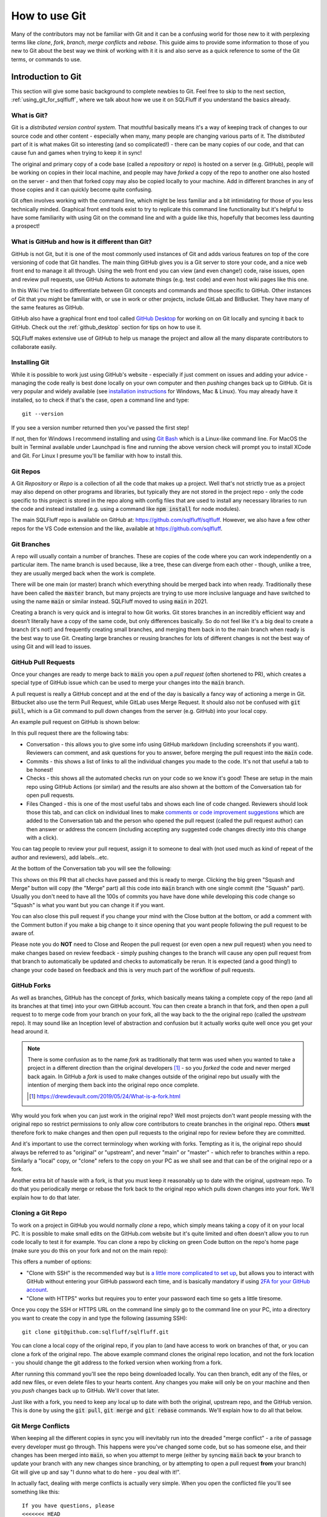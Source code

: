 .. _using_git:

How to use Git
==============

Many of the contributors may not be familiar with Git and it can be a
confusing world for those new to it with perplexing terms like *clone*,
*fork*, *branch*, *merge conflicts* and *rebase*. This guide aims to
provide some information to those of you new to Git about the best way
we think of working with it it is and also serve as a quick reference
to some of the Git terms, or commands to use.

Introduction to Git
-------------------

This section will give some basic background to complete newbies to Git.
Feel free to skip to the next section, :ref:`using_git_for_sqlfluff`, where
we talk about how we use it on SQLFluff if you understand the basics already.

What is Git?
^^^^^^^^^^^^

Git is a *distributed version control system*. That mouthful basically means
it's a way of keeping track of changes to our source code and other content -
especially when many, many people are changing various parts of it. The
*distributed* part of it is what makes Git so interesting (and so
complicated!) - there can be many copies of our code, and that can cause
fun and games when trying to keep it in sync!

The original and primary copy of a code base (called a *repository* or
*repo*) is hosted on a server (e.g. GitHub), people will be working on
copies in their local machine, and people may have *forked* a copy of the
repo to another one also hosted on the server - and then that forked copy
may also be copied locally to your machine. Add in different branches in
any of those copies and it can quickly become quite confusing.

Git often involves working with the command line, which might be less
familiar and a bit intimidating for those of you less technically minded.
Graphical front end tools exist to try to replicate this command line
functionality but it's helpful to have some familiarity with using Git
on the command line and with a guide like this, hopefully that becomes
less daunting a prospect!

What is GitHub and how is it different than Git?
^^^^^^^^^^^^^^^^^^^^^^^^^^^^^^^^^^^^^^^^^^^^^^^^

GitHub is not Git, but it is one of the most commonly used instances of
Git and adds various features on top of the core versioning of code that
Git handles. The main thing GitHub gives you is a Git server to store your
code, and a nice web front end to manage it all through. Using the web
front end you can view (and even change!) code, raise issues, open and
review pull requests, use GitHub Actions to automate things (e.g. test
code) and even host wiki pages like this one.

In this Wiki I've tried to differentiate between Git concepts and
commands and those specific to GitHub. Other instances of Git that
you might be familiar with, or use in work or other projects, include
GitLab and BitBucket. They have many of the same features as GitHub.

GitHub also have a graphical front end tool called
`GitHub Desktop <https://desktop.github.com/>`_ for working on on Git
locally and syncing it back to GitHub. Check out the :ref:`github_desktop`
section for tips on how to use it.

SQLFluff makes extensive use of GitHub to help us manage the project
and allow all the many disparate contributors to collaborate easily.

.. _installing_git:

Installing Git
^^^^^^^^^^^^^^

While it is possible to work just using GitHub's website - especially if
just comment on issues and adding your advice - managing the code really
is best done locally on your own computer and then *pushing* changes back
up to GitHub. Git is very popular and widely available (see
`installation instructions`_ for Windows, Mac & Linux). You may already
have it installed, so to check if that's the case, open a command line
and type::

    git --version

If you see a version number returned then you've passed the first step!

If not, then for Windows I recommend installing and using
`Git Bash <https://git-scm.com/download/win>`_ which is a Linux-like command
line. For MacOS the built in Terminal available under Launchpad is fine and
running the above version check will prompt you to install XCode and Git.
For Linux I presume you'll be familiar with how to install this.

.. _`installation instructions`: https://git-scm.com/book/en/v2/Getting-Started-Installing-Git

Git Repos
^^^^^^^^^

A Git *Repository* or *Repo* is a collection of all the code that makes up a
project. Well that's not strictly true as a project may also depend on other
programs and libraries, but typically they are not stored in the project
repo - only the code specific to this project is stored in the repo along
with config files that are used to install any necessary libraries to run
the code and instead installed (e.g. using a command like
:code:`npm install` for node modules).

The main SQLFluff repo is available on GitHub
at: https://github.com/sqlfluff/sqlfluff. However, we also have a few other
repos for the VS Code extension and the like, available
at https://github.com/sqlfluff.

Git Branches
^^^^^^^^^^^^

A repo will usually contain a number of branches. These are copies of the code
where you can work independently on a particular item. The name branch is used
because, like a tree, these can diverge from each other - though, unlike a
tree, they are usually merged back when the work is complete.

There will be one main (or master) branch which everything should be merged
back into when ready. Traditionally these have been called the :code:`master`
branch, but many projects are trying to use more inclusive language and have
switched to using the name :code:`main` or similar instead. SQLFluff moved
to using :code:`main` in 2021.

Creating a branch is very quick and is integral to how Git works. Git stores
branches in an incredibly efficient way and doesn’t literally have a copy of
the same code, but only differences basically. So do not feel like it's a big
deal to create a branch (it's not!) and frequently creating small branches,
and merging them back in to the main branch when ready is the best way to
use Git. Creating large branches or reusing branches for lots of different
changes is not the best way of using Git and will lead to issues.

GitHub Pull Requests
^^^^^^^^^^^^^^^^^^^^

Once your changes are ready to merge back to :code:`main` you open a
*pull request* (often shortened to PR), which creates a special type of GitHub
issue which can be used to merge your changes into the :code:`main` branch.

A pull request is really a GitHub concept and at the end of the day is
basically a fancy way of actioning a merge in Git. Bitbucket also use the
term Pull Request, while GitLab uses Merge Request. It should also not be
confused with :code:`git pull`, which is a Git command to pull down
changes from the server (e.g. GitHub) into your local copy.

An example pull request on GitHub is shown below:

.. image:: github_example_pr.png
  :alt: Screenshot of an example pull request on GitHub.

In this pull request there are the following tabs:

* Conversation - this allows you to give some info using GitHub markdown
  (including screenshots if you want). Reviewers can comment, and ask
  questions for you to answer, before merging the pull request into
  the :code:`main` code.

* Commits - this shows a list of links to all the individual changes you
  made to the code. It's not that useful a tab to be honest!

* Checks - this shows all the automated checks run on your code so we
  know it's good! These are setup in the main repo using GitHub Actions
  (or similar) and the results are also shown at the bottom of the
  Conversation tab for open pull requests.

* Files Changed - this is one of the most useful tabs and shows each
  line of code changed. Reviewers should look those this tab, and
  can click on individual lines to make
  `comments or code improvement suggestions`_ which are added to the
  Conversation tab and the person who opened the pull request (called the
  pull request author) can then answer or address the concern (including
  accepting any suggested code changes directly into this change with a
  click).

.. _`comments or code improvement suggestions`: https://docs.github.com/en/github/collaborating-with-issues-and-pull-requests/commenting-on-a-pull-request

You can tag people to review your pull request, assign it to someone
to deal with (not used much as kind of repeat of the author and
reviewers), add labels...etc.

At the bottom of the Conversation tab you will see the following:

.. image:: github_example_merge_panel.png
  :alt: Bottom of a pull request with "Squash and Merge" and "Close" buttons.

This shows on this PR that all checks have passed and this is ready to merge.
Clicking the big green "Squash and Merge" button will copy (the "Merge" part)
all this code into :code:`main` branch with one single commit (the "Squash"
part). Usually you don't need to have all the 100s of commits you have have
done while developing this code change so "Squash" is what you want but you
can change it if you want.

You can also close this pull request if you change your mind with the Close
button at the bottom, or add a comment with the Comment button if you make
a big change to it since opening that you want people following the pull
request to be aware of.

Please note you do **NOT** need to Close and Reopen the pull request (or
even open a new pull request) when you need to make changes based on review
feedback - simply pushing changes to the branch will cause any open pull
request from that branch to automatically be updated and checks to
automatically be rerun. It is expected (and a good thing!) to change
your code based on feedback and this is very much part of the workflow
of pull requests.

GitHub Forks
^^^^^^^^^^^^

As well as branches, GitHub has the concept of *forks*, which basically
means taking a complete copy of the repo (and all its branches at that
time) into your own GitHub account. You can then create a branch in that
fork, and then open a pull request to to merge code from your branch on
your fork, all the way back to the the original repo (called the *upstream*
repo). It may sound like an Inception level of abstraction and confusion
but it actually works quite well once you get your head around it.

.. note::
   There is some confusion as to the name *fork* as traditionally that
   term was used when you wanted to take a project in a different direction
   than the original developers [#f1]_ - so you *forked* the code and never
   merged back again. In GitHub a *fork* is used to make changes outside of
   the original repo but usually with the intention of merging them back
   into the original repo once complete.

   .. [#f1] https://drewdevault.com/2019/05/24/What-is-a-fork.html

Why would you fork when you can just work in the original repo? Well most
projects don't want people messing with the original repo so restrict
permissions to only allow core contributors to create branches in the
original repo. Others **must** therefore fork to make changes and then
open pull requests to the original repo for review before they are
committed.

And it's important to use the correct terminology when working with
forks. Tempting as it is, the original repo should always be referred
to as "original" or "upstream", and never "main" or "master" - which
refer to branches within a repo. Similarly a "local" copy, or "clone"
refers to the copy on your PC as we shall see and that can be of the
original repo or a fork.

Another extra bit of hassle with a fork, is that you must keep it
reasonably up to date with the original, upstream repo. To do that
you periodically merge or rebase the fork back to the original repo
which pulls down changes into your fork. We'll explain how to do
that later.

Cloning a Git Repo
^^^^^^^^^^^^^^^^^^

To work on a project in GitHub you would normally *clone* a repo,
which simply means taking a copy of it on your local PC. It is
possible to make small edits on the GitHub.com website but it's
quite limited and often doesn't allow you to run code locally to
test it for example. You can clone a repo by clicking on green
Code button on the repo's home page (make sure you do this on
your fork and not on the main repo):

.. image:: github_clone_button.png
  :alt: Screenshot of the clone button in GitHub.

This offers a number of options:

* "Clone with SSH" is the recommended way but is
  `a little more complicated to set up`_, but allows you to interact
  with GitHub without entering your GitHub password each time, and
  is basically mandatory if using `2FA for your GitHub account`_.

* "Clone with HTTPS" works but requires you to enter your
  password each time so gets a little tiresome.

Once you copy the SSH or HTTPS URL on the command line simply go
to the command line on your PC, into a directory you want to create
the copy in and type the following (assuming SSH)::

    git clone git@github.com:sqlfluff/sqlfluff.git

You can clone a local copy of the original repo, if you plan to (and
have access to work on branches of that, or you can clone a fork of
the original repo. The above example command clones the original
repo location, and not the fork location - you should change the
git address to the forked version when working from a fork.

After running this command you'll see the repo being downloaded
locally. You can then branch, edit any of the files, or add new
files, or even delete files to your hearts content. Any changes
you make will only be on your machine and then you *push* changes back
up to GitHub. We'll cover that later.

Just like with a fork, you need to keep any local up to date with
both the original, upstream repo, and the GitHub version. This is
done by using the :code:`git pull`, :code:`git merge` and
:code:`git rebase` commands. We'll explain how to do all that below.

.. _`a little more complicated to set up`: https://docs.github.com/en/github/authenticating-to-github/connecting-to-github-with-ssh
.. _`2FA for your GitHub account`: https://docs.github.com/en/github/authenticating-to-github/connecting-to-github-with-ssh

.. _git_merge_conflicts:

Git Merge Conflicts
^^^^^^^^^^^^^^^^^^^

When keeping all the different copies in sync you will inevitably
run into the dreaded "merge conflict" - a rite of passage every
developer must go through. This happens were you've changed some
code, but so has someone else, and their changes has been merged
into :code:`main`, so when you attempt to merge (either by syncing
:code:`main` back **to** your branch to update your branch with
any new changes since branching, or by attempting to open a pull
request **from** your branch) Git will give up and say "I dunno
what to do here - you deal with it!".

In actually fact, dealing with merge conflicts is actually very
simple. When you open the conflicted file you'll see something
like this::

    If you have questions, please
    <<<<<<< HEAD
    open an issue
    =======
    ask your question in Slack
    >>>>>>> branch-a

In this case someone changed the line to "open an issue" and merged
that to :code:`main` (aka HEAD) and you've also changed it to
"ask your question in Slack". Git is warning you that it has been
changed since branching but you also changed it. You simply need
to decide what line you want and then delete all the other lines
(including the ones starting :code:`<<<<`, :code:`====` and
:code:`>>>>`). Then :code:`git add` the "resolved" file to your branch.

You can even do it `directly on GitHub`_.

Merge conflicts get a bad name and people think they are scary to deal
with but Git actually makes it fairly easy. It will also usually only
complain if the exact same line has changed — two people working on
different parts of the same file usually won't see any merge conflicts.

Of course if you're both working on lots of the same code, across lots
of files they can be a real pain to deal with - this is one of the main
reasons to resync your branch back to the original :code:`main` branch
frequently, and also to work on small PRs rather than big unwieldy ones!

.. _`directly on GitHub`: https://docs.github.com/en/github/collaborating-with-issues-and-pull-requests/resolving-a-merge-conflict-on-github

.. _`using_git_for_sqlfluff`:

Recommended way to use Git for SQLFluff
---------------------------------------

When working on SQLFluff you must fork SQLFluff to your own copy and
work on that. SQLFluff contributors do not have access to create branches
in the original repo.

To create your own Fork do the following:

1. Click the Fork button in GitHub and wait for it to complete.

2. Clone your fork locally - for me (tunetheweb) that means running this
   command on your machine :code:`git clone git@github.tunetheweb/sqlfluff.git`

3. Add a link to upstream -
   :code:`git remote add upstream git@github.com:sqlfluff/sqlfluff.git`
   (change this to the HTTPS URL if not using SSH)

It is also **strongly** recommended **not** to work on the :code:`main` branch
of your forked repo. When creating a new branch you will usually branch from
:code:`main`, so once your :code:`main` has extra changes in it, it is no
longer possible (or at least easy!) to create a clean branch for other work.

If you are only working on one thing at once, then using :code:`main` in your
fork may seem the quickest and easiest thing to do, but you'd be surprised how
often you may want to pause that work for a bit and work on something else
instead - and that's one of the advantages of using Git. For example if
you are waiting on a pull request to be reviewed, you may want to work on
another feature in the meantime on a fresh branch, which is completely
independent of your other work. Or perhaps someone discovers an urgent,
and easily fixed, bug in the code that you can quickly fix, before coming
back to the current work. See the :ref:`switching_between_branches`
section below for more info on how to switch branches.

Working on a separate branch to :code:`main` allows :code:`main` to be kept
in sync with upstream :code:`main`, which allows new branches to be created
more easily. It also allows you to merge upstream :code:`main` into your
branch periodically more easily. It also keeps your history of changes
without a long history on each future pull request. Finally, it also also
you to completely reset your :code:`main` back to the same as upstream if
you get it completely messed up, without losing any history in other branches.

.. _resyncing_to_upstream:

Resyncing your main branch to upstream
^^^^^^^^^^^^^^^^^^^^^^^^^^^^^^^^^^^^^^

As discussed above it is recommended to use the :code:`main` branch in your
fork **only** to sync up with the :code:`main` branch in the original SQLFluff
repo. To do that you can do one of several things:

1. You can merge upstream :code:`main` into your :code:`main` branch - however
   if you have any changes, the this will add a commit message for each
   upstream change into your :code:`main`. This means the next time you
   branch and open a pull request you'll see a long history of old commits,
   which is a bit noisy and annoying when they were nothing to do with your
   old pull request. Of course you shouldn't have any changes on :code:`main`
   (because you're not using this as advised above aren't you?) so this
   shouldn't be an issue, but you never know...

2. You can `rebase` your :code:`main` branch to be based on upstream
   :code:`main`. This is a special Git command that basically makes it look
   like you just forked your :code:`main` off of upstream :code:`main` and then
   applies any changes you have made in your repo on top of that, so should
   lead to less risk of old commit messages, but it will still add commits
   for any changes you added. And again, you shouldn't have any changes on
   main so this shouldn't be an issue, but you never know...

3. You can blast away your :code:`main` and basically reset it back to
   upstream :code:`main`. This sounds extreme but is actually my preferred
   option to ensure :code:`main` is super clean and reset back to the same
   as upstream :code:`main`. Note this will (intentionally!) blast away any
   changes from your :code:`main` and you will lose them completely but,
   again, there shouldn't be any changes here if following above advice.

So I prefer option 3 - it's the cleanest and ensures :code:`main` is exactly
the same as upstream, and that there will be no long history of commit
messages in your next branch and pull request.

Commands to force reset your main branch to upstream
""""""""""""""""""""""""""""""""""""""""""""""""""""

You can use the below commands to reset your local fork to upsteam and then
push those changes to GitHub.

.. note::
   You should ONLY do this if you are happy to lose all changes to your
   :code:`main` branch and completely reset it as if you'd just forked it.
   If you have changes in flight on the :code:`main` branch then you will
   need to either wait until they have been merged, or move them to a new
   branch before you can do a clean reset of `main`.

Check if upstream already exists::

    git remote -v


Add an upstream remote, if not already added previously::

    git remote add upstream git@github.com:sqlfluff/sqlfluff.git

Then force reset your main branch::

    git fetch upstream
    git checkout main
    git reset --hard upstream/main  
    git push origin main --force 

After this your should visit your forked repo on GitHub and check you get a
message that *"This branch is even with sqlfluff:main."*:

.. image:: github_fork_status.png
  :alt: A forked repo which is even with upstream.

Creating and working on a branch
^^^^^^^^^^^^^^^^^^^^^^^^^^^^^^^^

So, when you're ready to make your first changes, do the following:

1. Resync your local copy to upstream as per above (unless you've just
   forked it, in which case you can skip this step)

2. Make sure you are in the main branch - :code:`git checkout main`

3. Branch `main` to a new branch with a meaningful branch name. For example
   to work on an issue to add new Posgres Create Table you'd run this
   command - :code:`git checkout -b postgres-create-table` (note the
   :code:`-b` which means "create a new branch please").

4. Make your changes using your favourite code editor (I recommend `VSCode`_
   myself).

5. If making code changes to the website then test them - follow instructions
   in `CONTRIBUTING.md`_ to set up the environment and then use
   :code:`tox -e generate-fixture-yml,cov-init,py38,cov-report,linting` to
   run most of the tests.

6. Add any new files you added in this change that you want tracked in
   git - e.g. :code:`git add text/fixtures/dialects/*.sql`. You also need to
   do this to re-add merge conflict files that you have resolved. You typically
   do not need to add other files that are already in the repo that you have
   changed, as Git will track those already.

7. Commit your changes - :code:`git commit -a`. This means “save all changes
   to Git (for tracked files)”. If you only want to commit some files, then
   :code:`git add` just the files you want and then use :code:`git commit`
   without the :code:`-a` option. When you commit you need to add a message.
   Git will automatically open your default Git editor - usually :code:`vi`
   which can take some getting used to but basically type your message and
   then type :code:`Esc : w q !` to enter command mode (:code:`Esc`), start
   a command (|colon|) save your file (:code:`w` for write) and quit
   (:code:`q`) and force override any errors on save (:code:`!`). See the
   next section for an alternative method if you're not comfortable with
   :code:`vi`. And btw if you want to cancel the commit at this stage, remove
   any message you added and type `Esc q !` to quit without saving any changes
   and Git will see you didn't add a message and cancel the commit.

8. Push your committed changes to GitHub - :code:`git push`. If this is your
   first push of this branch to GitHub, then git will tell you you have to
   use a slightly different command:
   :code:`git push --set-upstream origin postgres-create-table`

9. If there are any changes already in GitHub (e.g. of other people are also
   working on this branch), then you will get and error and need to do a
   :code:`git pull` to pull them down locally before you are able to push
   any more changes back up to GitHub.

10. Repeat steps 4-9 as often as you want until you are happy to open a pull
    request to merge this back into SQLFluff code base.

.. _`VSCode`: https://code.visualstudio.com/
.. _`CONTRIBUTING.md`: https://github.com/sqlfluff/sqlfluff/blob/main/CONTRIBUTING.md

.. |colon| raw:: html

    <code class="code docutils literal notranslate">:</code>

Committing changes - to vi or not to vi
"""""""""""""""""""""""""""""""""""""""

My preferred method of committing changes is to use this::

    git commit -a

This takes all the changes for existing tracked files and adds them to the
commit. New files still need to be added with :code:`git add` but all files
currently tracked by Git are automatically included without having to use
:code:`git add`. This then opens the default Git editor (usually :code:`vi`)
and lists the files for this commit, any files not included and allows you
to add the message and complete the commit. If you close :code:`vi` without
adding a message then it cancels the commit.

However :code:`vi` can be quite a barrier to people as it's quite a confusing
editor with a "command" and an "edit" mode, and needing to remember command
sequences (like :code:`ESC + w + q + !`). For those not familiar with linux
and :code:`vi` this might be quite a stumbling block.

You can provide the message on the command line so you don't have to got
near :code:`vi` using a sequence of commands like this::

    git status
    git add file1 file2
    git commit -m "Committing file1 and file2"

This does require you to add the files or folders first so a bit more painful
than :code:`git commit -a`. Alternatively you use the :code:`-a` and :code:`-m`
switches together::

    git status
    git commit -a -m "Committing all open files"

The downside is that, unlike the :code:`vi` method, it won't show you the list
of files it's going to commit, so is a bit more dangerous, hence why I prefer
the :code:`vi` method instead. However, if you do a :code:`git status` before
you commit, you should see the files that will be committed. Plus you can
always revert changes if you need to.

So, in summary :code:`vi` method is preferred but can be more complicated to
those not familiar with it so can give commit message on command line but
take care with it.

Keeping your branch up to date
""""""""""""""""""""""""""""""

It is also recommended to merge any changes that have happened to SQLFluff
code (in its :code:`main` branch) into your branch periodically in case it
affects your code, and particularly important to do this just before
opening a PR.

To merge changes into a forked repo from upstream :code:`main` do the
following:

1. Commit any changes in the branch you are working on.
2. Update you local copy of :code:`upstream` - :code:`git fetch upstream`
3. Merge the changes from upstream main into your
   branch - :code:`git merge upstream/main`
4. Commit the merge - :code:`git commit -a`
5. Push all your changes up to GitHub - :code:`git push`

Or to merge from a branch on the main repo do the following:

1. Commit any changes in the branch you are working on.
2. Update you local copy of :code:`main` - :code:`git fetch origin main`
3. Merge the changes from upstream main into your
   branch - :code:`git merge main`
4. Commit the merge - :code:`git commit -a`
5. Push all your changes up to GitHub - :code:`git push`

.. _switching_between_branches:

Switching between branches
""""""""""""""""""""""""""

Git allows working on several branches at once. This allows you to work on
something else while you are stuck on one bit of work (waiting for answers,
or pull request feedback, or you just fancy a break!). Use
:code:`git checkout` to switch between branches and use :code:`git status`
to ensure all your changes are committed when switching between branches.

For example, let's say you are working on :code:`feature1` branch::

    git checkout main
    git pull
    git checkout -b feature1
    # Make some changes
    git commit -m "Commit my changes for feature1"
    # Make some more changes
    git commit -m "Commit some more changes for feature1"
    # Push changes to Github.com if you want to (always good to do this in case your computer dies!)
    git push
    # Note the first time you push a new branch you will need a slightly different push comment:
    # `git push --set-upstream origin feature1`
    # Helpfully, git will tell you this if you try using just `git push`.

And then you want to take a break from :code:`feature1`, in which case you
should open a new branch - in most cases you want to branch from :code:`main`
again, and not from :code:`feature1` branch so make sure you flip back to
:code:`main` again if this is the case. If working on a fork, you should also
check your :code:`main` is up to date first - see the :ref:`resyncing_to_upstream`
section above::

    # Check your branch is clean and everything has been committed
    git status
    # Create a new branch from main (note I've not included the resyncing of main to upstream here for forks)
    git checkout main
    git pull
    git checkout -b feature2
    # Make some changes and push your new branch to GitHub
    git commit -m "Commit some changes for feature2"
    git push --set-upstream origin feature2
    # Make some more changes and push those too
    git commit -m "Commit more changes for feature2"
    git push

You are now free to switch back to :code:`feature1` if you want using
:code:`git checkout` (note you don't need the :code:`-b` flag as that's
only needed to create a new branch that doesn't exist, whereas just
switching between branches that already exist don't need it)::

    git checkout feature1

And then switch back to :code:`feature2` later::

    git checkout feature2

The primary concern with multiple branches like this is getting yourself
confused! Using :code:`git status` here is your friend to double check
you're on the correct branch and all outstanding changes have been committed.

As with lots of things in Git, there are many ways to handle branches
(including the :code:`git branch` command), but I'd encourage you to
stick with few commands and use :code:`git checkout`, :code:`git commit`,
:code:`git push`, :code:`git pull` and :code:`git status` as much as
possible as you can do most things with those and it's already getting
confusing!

The other alternative is to just create a new folder and clone the whole
repo again and manage it completely separately. This can be easier, safer
and less confusing for those less familiar with Git if working on a limited
number of branches. However it doesn't scale very well and is not the way
you're gonna get the most out of Git so as soon as you go beyond a second
branch I'd strongly encourage you get used to checking out between branches.

I do encourage separate folders however if you have different repos (e.g.
your do some of the main work on the HTTPArchive repo, and some work on
your own fork) as switching repo that a folder points to, while also
possible, is adding yet more confusion to an already complex thing! 🙂

Opening a Pull Request
^^^^^^^^^^^^^^^^^^^^^^

Once you are finished making changes, you should take the following steps
to open a pull request back to the original repo to accept your code into
SQLFluff:

1. Merge in any changes that happened to SQLFluff code since you branches (see above).
2. Run all the automated tests :code:`tox -e generate-fixture-yml,cov-init,py38,cov-report,linting`.
3. Make sure all your changes are pushed to GitHub.
4. Open a pull request in GitHub.
5. If the pull request closes an issue then you can add "Closes #123" or
   "Fixes #123" in the first comment and GitHub will automatically close
   issue #123 when the pull request is merged. If it doesn't fully close
   the issue, then you should instead say something like "Makes progress on
   #123" which will create a link on original issue but not close it.

As mentioned above, you can make more changes to your branch and push them
up to GitHub and the Pull Request will automatically be updated. There is
no need to close the PR and reopen a new one.

Actioning feedback from pull requests
^^^^^^^^^^^^^^^^^^^^^^^^^^^^^^^^^^^^^

When your pull request is reviewed, the first bit of feedback you're likely
to see if from the automated tests that run every time a pull request is
opened. They take a few minutes to run and then you will then give you a
satisfying green tick, or a scary red cross.

Merge conflict checks
"""""""""""""""""""""

The first check that GitHub itself will do is check for any
:ref:`git_merge_conflicts` and these must be resolved before the pull request
can be merged. If you merge :code:`main` to your code before submitting a pull
request, then it's unlikely you'll get any of these (unless someone's got in
real quick while you were opening it!) which is why it's recommended to do
that, but other pull requests can be action while yours is being reviewed so
can still happen. Smaller pull request, touching few files reduces the chance
of this so again, where at all possible, break up changes into smaller batches.

Linter checks
"""""""""""""

Another check that we perform is linting the code in the pull request. This
runs automated checks for errors or code styling and formatting issues that
don't match the code conventions we use.

Python code is linted with `flake8` and you can run this command on any files
to see similar linting issues. You can use `black` to auto-fix most flake8
issues, though some need to be manually addresses.

Code review feedback
""""""""""""""""""""

After the automated tests have passed the code will be reviewed manually by
a maintainer, or another contributor. They can ask questions, or make
suggestions to change the code.

Look upon a code review as an opportunity to learn and improve your code.
Feedback can be tough to hear after you've worked hard on code, but stay
aware that it is meant with the best possible intention to provide feedback
to you for this and future commits, and to keep our codebase to a high
standard. It is not a personal sleight upon you or your code, and if you
are getting annoyed with feedback I suggest you take a break and step away
and read it again later, in a fresh light. Of course if if you feel that a
reviewer is acting inappropriately then please raise it - we have a
`Code of Conduct`_ and want all contributors to feel welcome. Feel free to
also reach out to a maintainer if you would like to discuss something
privately.

When a reviewer makes a code suggestion you can accept it right in GitHub
and it will automatically update your branch. As this happens in GitHub
directly, just make sure you do a :code:`git pull` next time you are working
locally on your code to pull down these changes. It's quite slow to accept a
lot of changes this way, so if there are a lot of changes then sometimes
better to change locally in your favourite editor, and then push one commit
with the fixes, and then mark each of the suggestions as resolved. Any
suggestions on lines which have changes since they were raised, will be
marked as **outdated** which makes them easy to spot.

Reviewers may also make small, seemingly pedantic changes - usually they
will include the word "nit", to indicate this is a "nitpick" in these.
Like the linting, they can seem needless, but they help maintain our
code quality.

It should also be noted that not all suggestions may be valid! Reviewers
can make a mistake just as easily as the pull request author (more easily
in some ways as they often will be reviewing based on reading the code
rather than testing it). Feel free to push back on suggestions when you
disagree with them. However, it is best to get consensus between reviewer
and pull request author where at all possible so explain why you don't
think you should make the change being suggested rather than just ignoring
the suggestion or resolving it without a comment.

After addressing feedback, please re-request a review by clicking the little
two arrow icon next to the reviewer name, or make a comment (e.g. "All
feedback addresses. I think this is good to merge now."). Sometimes it's
difficult to know if someone is still working on feedback and a pull
request may be left unintentionally, getting out of date, because
reviewers are not aware that it's good for a re-review or merge.

Only SQLFluff maintainers can merge pull requests, but **every contributor**
can review pull requests, and merging becomes a lot easier (and so more
likely!) if someone else has already had a look through the changes. Please,
please, please help us `reviewing_pull_requests`_ to help spread the load!

Draft pull requests
"""""""""""""""""""

It is also possible to open a draft pull request, if you want early feedback
on your code or approach. Please remember to convert to a full pull request
when happy.

Additionally if making a large number of changes (for example if you need to
update every dialect), then best to do this in only one or two files initially,
open a pull request (whether draft or full) and get feedback on your approach
before you spend time updating all the files! It's much easier to review
code changes if they are not drowned out by lots of identical changes that
needs that code in the same pull request, and much less likely to result in
merge conflicts. Then the rest of the files can be added to the pull request,
or a separate one opened for those (maybe a new pull request per language if
you want different translators to approve any changes).

.. _reviewing_pull_requests:

Reviewing pull requests
^^^^^^^^^^^^^^^^^^^^^^^

As mentioned above we **strongly** encourage contributors to help review pull
requests. This is a voluntary, collaborative effort for us all and depending
on one or two people creates a bottleneck and a single point of failure for
the project.

Even if a review pulls up nothing, it is important to approve the pull
request - this indicates that it has been reviewed and is just as useful
(if not more so) as commenting on code or making suggestions.

Do also be conscious of how feedback will be read. We have many first
time contributors who may not be as familiar with language (either programming
language or English language!) so do try to avoid technical terms,
colloquialism...etc. Though we are aware of some very commonly used acronyms
and terms (which we've included in our :ref:`glossary_of_git_terms`) like
LGTM ("Looks Good To Me").

Do be mindful as well that pull request authors have voluntarily spent time
on this and we wish to encourage that and foster an inclusive environment.
Offensive language is forbidden by our `Code of Conduct`_.

Do remember that a code review is also about reviewing the authors changes,
and not about showing off your own knowledge! Try not to get side-tracked
but instead raise a new issue if you want to consider something else that
comes up during a code review but is not directly related.

On that note, do also remember that code can be improved incrementally.
Small changes are much better in Git. So, while it's OK to point out a
fuller solution do remember that `Perfect is the enemy of good`_ and accepting
a change that is an improvement and then improving further in future
iterations can often be better than holding out for the perfect solution
that may never come. Of course that doesn't mean we should accept code that
regresses the quality, or seems like the wrong way of doing it completely!

And finally, we strongly encourage positive GitHub reactions - particular
for new contributors. They give quick, encouraging, feedback and add a
playful, fun tone:

.. image:: github_reactions.png
  :alt: GitHub Heart and Rocket reactions.

We discourage the negative ones though (thumbs down 👎, or confused 😕).
Better to add a comment (politely!) explaining your concerns and then if
others agree with you, they can "thumbs up" your comment. This keeps things
on a positive tone and also means your cause for concerns are fully understood.

.. _`Code of Conduct`: https://github.com/sqlfluff/sqlfluff/blob/main/CODE_OF_CONDUCT.md
.. _`Perfect is the enemy of good`: https://en.wikipedia.org/wiki/Perfect_is_the_enemy_of_good

.. _github_desktop:

GitHub Desktop
--------------

GitHub Desktop is a Windows and MacOS app that provides a visual interface to
GitHub. It reduces the need to use and understand Git via the command line.

This section will provide some tips on performing some common tasks via the
GitHub Desktop

Installing GitHub Desktop
^^^^^^^^^^^^^^^^^^^^^^^^^

First make sure you have Git installed. See our section on
:ref:`installing_git` for more details.

You can then download the install file from https://desktop.github.com/, with
further instructions from their `Installing and configuring GitHub Desktop`_
document. Your main tasks will be to `Authenticate with GitHub`_ and
`Configuring Git for GitHub Desktop`_ so that the systems know who you are.

.. _`Installing and configuring GitHub Desktop`: https://docs.github.com/en/free-pro-team@latest/desktop/installing-and-configuring-github-desktop
.. _`Authenticate with GitHub`: https://docs.github.com/en/free-pro-team@latest/desktop/installing-and-configuring-github-desktop/authenticating-to-github
.. _`Configuring Git for GitHub Desktop`: https://docs.github.com/en/free-pro-team@latest/desktop/installing-and-configuring-github-desktop/configuring-git-for-github-desktop

Cloning the SQLFluff repo
^^^^^^^^^^^^^^^^^^^^^^^^^

If you have not done already, you will want to clone a copy of the
https://github.com/sqlfluff/sqlfluff repo into your computer. The simplest way
is to follow `Cloning a repository from GitHub to GitHub Desktop`_ where you
go to the repository on the website and select "Open with GitHub Desktop".
This will open a window where you can click "Clone" and the job will be done.

.. _`Cloning a repository from GitHub to GitHub Desktop`: https://docs.github.com/en/free-pro-team@latest/desktop/contributing-and-collaborating-using-github-desktop/cloning-a-repository-from-github-to-github-desktop

Navigating GitHub Desktop
^^^^^^^^^^^^^^^^^^^^^^^^^

Once you have cloned repositories you will be able to select them via the
"Current repository" toolbar button, just under the menu on the left. By
default the sidebar will show you what edits have been made to the
repository, and the main section shows actions you may want to perform.

Updating your repository (Pull origin)
^^^^^^^^^^^^^^^^^^^^^^^^^^^^^^^^^^^^^^

Over time the original repository will get updated and your copy will become
out of date. GitHub Desktop will highlight if your repository is out of date,
with an option to pull any changes from the origin so that you have the latest
versions.

.. _github_desktop_creating_a_branch:

Making your own edits (creating a branch)
^^^^^^^^^^^^^^^^^^^^^^^^^^^^^^^^^^^^^^^^^

You want to create your own branch before you start as you very likely
do not have permission to edit the SQLFluff :code:`main` branch. A branch
is a way for you to group your own edits so you can later
submit (push) them for review. Then, when they are approved, they will get
merged back into the main branch.

Before creating a branch, make sure you're currently on the :code:`main`
branch and it is up to date (see above).

If you click on the "Current branch" tab in the toolbar you will see all
the public branches in play. To create your own branch, enter a new name
in the textbox at the top and click the "Create new branch" button.

Publishing your branch
^^^^^^^^^^^^^^^^^^^^^^

At the moment your branch is only known to you. If you want others to see
it, then you need to publish it. GitHub Desktop will prompt you to do that.

Once published you and others can select your branch on the GitHub website.


Editing your branch
^^^^^^^^^^^^^^^^^^^

You can edit the repository using your favourite editor. As you
edit, GitHub Desktop will show you what changes you have made.

Note that you can change branches at any time, but I suggest you
commit and push any edits (see next) before you switch as things
can get confusing. If you are working with multiple branches,
always keep an eye out to make sure you're on the right one when
working.

Committing and pushing your edits to the web
^^^^^^^^^^^^^^^^^^^^^^^^^^^^^^^^^^^^^^^^^^^^

Every once in a while you want to store and document your changes.
This can help you or others in the future. You also have to commit
before you can share (push) your changes with anyone. You can
quickly commit your current edits via the form to the bottom left. 

Once you have commits you will be prompted to push those commits to
GitHub. I typically do this straight after committing. 

.. _getting_your_changes_accepted:

Getting your changes accepted
^^^^^^^^^^^^^^^^^^^^^^^^^^^^^

At this point you have a branch with edits committed and everything
pushed to GitHub. Once you are happy with your work, you want it to
be reviewed, approved and merged back into the main repository.

For this I switch back to the website, as it is there you will be
communicating with reviewers. To get this stage started you need to
create a pull request. Go to the `SQLFluff responsitory on GitHub`_,
make sure your branch is selected, then click the Pull request link
and follow the instructions. This will notify the reviewers who will
help you to get your changes live.

.. _`SQLFluff responsitory on GitHub`: https://github.com/sqlfluff/sqlfluff

Keeping the forked repository up to date
""""""""""""""""""""""""""""""""""""""""

The main branch of your fork should be kept in sync with the original
repository (rebased). Especially before you create any branches to make
edits. Details on how to do this are in the :ref:`resyncing_to_upstream`
section.

Making your own edits
"""""""""""""""""""""

This is done in the exact same way as before (i.e. in
:ref:`github_desktop_creating_a_branch`). Create a branch from your master
(make sure master is up to date using the above process), publish the branch,
edit the files in the branch, commit your edits, push back to GitHub. 

With a forked repository the process to get your edits accepted is about the
same as before (i.e. in :ref:`getting_your_changes_accepted`). Go to the web page
for your copy of the repository and create a pull request.

.. _glossary_of_git_terms:

Glossary of terms
-----------------

This is a list of terms to those less familiar with Git/GitHub:

* **branch** - a copy of the code within a repo, where you may be working on
  code that is not ready to commit back to the main branch. Note Git actually
  only stores differences so it's not really a copy, but that's just an
  efficiency in Git and you can consider it a copy to all intents and purposes.
* **fetch** - a git command which downloads all changes from a remote repo
  (i.e. a server) to a local one.
* **fork** - a complete copy of a repo and all it's branches.
* **LGTM** - Short hand for Looks Good To Me - typically used approving
  a pull request.
* **local** - a complete copy of a repo on your PC
* **main** - the primary branch of SQLFluff repo. Some other repos use
  :code:`master` for this.
* **master** - an alternative name for :code:`main` branch used by some repos.
* **merge** - to copy changes from one branch into another branch.
* **merge request** - what a pull request is also known by particularly in
  GitLab an alternative to GitHub.
* **origin** - the server version if the repo (the opposite of local).
* **pull** - to fetch changes from a remote repo, and then merge them into
  this branch in one step.
* **pull request** - a way to merge changes back to the main branch. A pull
  request is a special issue type that allows the potential merge to be
  reviewed and commented on before it is merged.
* **rebase** - to bring a branch up to date, as if it had been created from
  now, while maintaining the existing changes on top.
* **repo/repository** - a git project which is basically a collection of
  files - which may exist in several branches.
* **upstream** - the original repo that a fork was created from.
